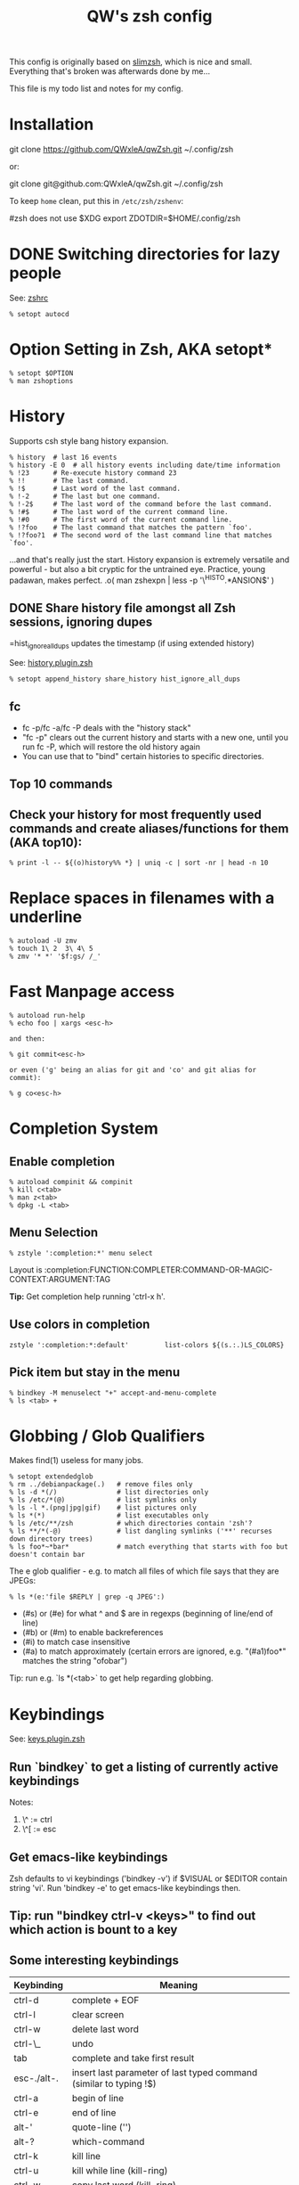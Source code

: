 #+title: QW's zsh config
#+todo: TODO TESTING | DONE

This config is originally based on [[https://github.com/changs/slimzsh.git][slimzsh]], which is nice and small. Everything that's broken was afterwards done by me...

This file is my todo list and notes for my config.

* Installation

  #+begin_example sh
  git clone https://github.com/QWxleA/qwZsh.git ~/.config/zsh
  #+end_example

  or:

  #+begin_example sh
  git clone git@github.com:QWxleA/qwZsh.git ~/.config/zsh
  #+end_example

  To keep =home= clean, put this in =/etc/zsh/zshenv=:

  #+caption: /etc/zsh/zshenv
  #+begin_example sh
    #zsh does not use $XDG
    export ZDOTDIR=$HOME/.config/zsh
  #+end_example

* DONE Switching directories for lazy people

  See: [[file:.zshrc::setopt autocd][zshrc]]

  #+BEGIN_EXAMPLE
  % setopt autocd
  #+END_EXAMPLE

* Option Setting in Zsh, AKA setopt*
#+BEGIN_EXAMPLE
% setopt $OPTION
% man zshoptions
#+END_EXAMPLE
* History
  Supports csh style bang history expansion.
  #+BEGIN_EXAMPLE
  % history  # last 16 events
  % history -E 0  # all history events including date/time information
  % !23      # Re-execute history command 23
  % !!       # The last command.
  % !$       # Last word of the last command.
  % !-2      # The last but one command.
  % !-2$     # The last word of the command before the last command.
  % !#$      # The last word of the current command line.
  % !#0      # The first word of the current command line.
  % !?foo    # The last command that matches the pattern `foo'.
  % !?foo?1  # The second word of the last command line that matches   `foo'.
  #+END_EXAMPLE

  ...and that's really just the start. History expansion is extremely   versatile
  and powerful - but also a bit cryptic for the untrained eye. Practice, young
padawan, makes perfect. .o( man zshexpn | less -p '\^HISTO.*ANSION$' )
** DONE Share history file amongst all Zsh sessions, ignoring dupes

   =hist_ignore_all_dups  updates the timestamp (if using extended history)

   See: [[file:lib/history.plugin.zsh::HISTFILE=$XDG_CACHE_HOME/.zsh_history][history.plugin.zsh]]

   #+BEGIN_EXAMPLE
   % setopt append_history share_history hist_ignore_all_dups
   #+END_EXAMPLE

** fc
+ fc -p/fc -a/fc -P deals with the "history stack"
+ "fc -p" clears out the current history and starts with a new one,
  until you run fc -P, which will restore the old history again
+ You can use that to "bind" certain histories to specific directories.
** Top 10 commands
** Check your history for most frequently used commands and create aliases/functions for them (AKA top10):
#+BEGIN_EXAMPLE
% print -l -- ${(o)history%% *} | uniq -c | sort -nr | head -n 10
#+END_EXAMPLE
* Replace spaces in filenames with a underline
#+BEGIN_EXAMPLE
% autoload -U zmv
% touch 1\ 2  3\ 4\ 5
% zmv '* *' '$f:gs/ /_'
#+END_EXAMPLE
* Fast Manpage access
  #+BEGIN_EXAMPLE
  % autoload run-help
  % echo foo | xargs <esc-h>

  and then:

  % git commit<esc-h>

  or even ('g' being an alias for git and 'co' and git alias for commit):

  % g co<esc-h>
  #+END_EXAMPLE
* Completion System
** Enable completion
#+BEGIN_EXAMPLE
% autoload compinit && compinit
% kill c<tab>
% man z<tab>
% dpkg -L <tab>
#+END_EXAMPLE
** Menu Selection
  #+BEGIN_EXAMPLE
  % zstyle ':completion:*' menu select
  #+END_EXAMPLE

  Layout is :completion:FUNCTION:COMPLETER:COMMAND-OR-MAGIC-CONTEXT:ARGUMENT:TAG

  *Tip:* Get completion help running 'ctrl-x h'.
** Use colors in completion
  #+BEGIN_EXAMPLE
  zstyle ':completion:*:default'         list-colors ${(s.:.)LS_COLORS}
  #+END_EXAMPLE
** Pick item but stay in the menu
#+BEGIN_EXAMPLE
% bindkey -M menuselect "+" accept-and-menu-complete
% ls <tab> +
#+END_EXAMPLE
* Globbing / Glob Qualifiers
Makes find(1) useless for many jobs.
#+BEGIN_EXAMPLE
% setopt extendedglob
% rm ../debianpackage(.)   # remove files only
% ls -d *(/)               # list directories only
% ls /etc/*(@)             # list symlinks only
% ls -l *.(png|jpg|gif)    # list pictures only
% ls *(*)                  # list executables only
% ls /etc/**/zsh           # which directories contain 'zsh'?
% ls **/*(-@)              # list dangling symlinks ('**' recurses down directory trees)
% ls foo*~*bar*            # match everything that starts with foo but doesn't contain bar
#+END_EXAMPLE

The e glob qualifier -  e.g. to match all files of which file
says that they are JPEGs:

#+BEGIN_EXAMPLE
% ls *(e:'file $REPLY | grep -q JPEG':)
#+END_EXAMPLE

- (#s) or (#e) for what ^ and $ are in regexps (beginning of line/end of line)
- (#b) or (#m) to enable backreferences
- (#i) to match case insensitive
- (#a) to match approximately (certain errors are ignored, e.g. "(#a1)foo*" matches the string "ofobar")

Tip: run e.g. `ls *(<tab>` to get help regarding globbing.
#+END_EXAMPLE
* Keybindings

  See: [[file:lib/keys.plugin.zsh][keys.plugin.zsh]]
** Run `bindkey` to get a listing of currently active keybindings
Notes:
1) \^ := ctrl
2) \^[ := esc
** Get emacs-like keybindings
Zsh defaults to vi keybindings ('bindkey -v') if $VISUAL or $EDITOR contain string 'vi'.
Run 'bindkey -e' to get emacs-like keybindings then.
** Tip: run "bindkey ctrl-v <keys>" to find out which action is bount to a key
** Some interesting keybindings
  | Keybinding  | Meaning                                                            |
  |-------------+--------------------------------------------------------------------|
  | ctrl-d      | complete + EOF                                                     |
  | ctrl-l      | clear screen                                                       |
  | ctrl-w      | delete last word                                                   |
  | ctrl-\_     | undo                                                               |
  | tab         | complete and take first result                                     |
  | esc-./alt-. | insert last parameter of last typed command (similar to typing !$) |
  | ctrl-a      | begin of line                                                      |
  | ctrl-e      | end of line                                                        |
  | alt-'       | quote-line ('')                                                    |
  | alt-?       | which-command                                                      |
  | ctrl-k      | kill line                                                          |
  | ctrl-u      | kill while line (kill-ring)                                        |
  | ctrl-w      | copy last word (kill-ring)                                         |
  | ctrl-y      | yank (insert kill-ring)                                            |
  | esc-q       | push line                                                          |
** Remove last part from directory name

  #+caption slash-backward-kill-word
  #+BEGIN_EXAMPLE sh
  % slash-backward-kill-word() {
      local WORDCHARS="${WORDCHARS:s@/@}"
      zle backward-kill-word
  }
  % zle -N slash-backward-kill-word
  % bindkey '\e^?' slash-backward-kill-word
  % cd /usr/share/doc/mutt/examples/<alt+backspace>
  #+END_EXAMPLE
  *Note:* configured by default in grml-zshrc, added to [[file:lib/functions.plugin.zsh::slash-backward-kill-word()][functions.plugin.zsh]]
** Keybindings {up,down}-line-or-search and history-beginning-search-{backward,forward}-end
  #+BEGIN_EXAMPLE sh
  % echo 123
  % echo 234
  % ls
  and then:
  % echo <cursor-up|down>
  vs.
  % echo 2<page-up|down>
  #+END_EXAMPLE
** Incremental search with history-incremental-pattern-search-backward:
  #+BEGIN_EXAMPLE
  % <ctrl-r>scp*r
  #+END_EXAMPLE
** Zsh Line Editor (AKA zle)
  1) It's what readline is for bash (move, delete, copy words/lines/...)
  2) Basic layout of custom widgets, used like functions:
  #+BEGIN_EXAMPLE sh
  % foobar() { LBUFFER="foobar $LBUFFER"; } # function
  % zle -N foobar         # declare function as bindable widget
  % bindkey '^x^s' foobar # bind command to a keybinding
  #+END_EXAMPLE
  3) ctrl-x-z provides help_zle_parse_keybindings in grml-zshrc
** Edit command line in editor
#+BEGIN_EXAMPLE
% autoload edit-command-line && zle -N edit-command-line
% bindkey '\ee' edit-command-line
% $SOME_COMMAND_LINE <esc-e>
#+END_EXAMPLE
** Insert last typed word
  #+BEGIN_EXAMPLE
  % insert-last-typed-word() { zle insert-last-word -- 0 -1 };
  % zle -N insert-last-typed-word;
  % bindkey "\em" insert-last-typed-word
  % mv foobar <esc-m>
  #+END_EXAMPLE
* Loadable modules
** Play tetris
  #+BEGIN_EXAMPLE
  % autoload -U tetris
  % tetris
  #+END_EXAMPLE
** URL quoting
  #+BEGIN_EXAMPLE
  % autoload -U url-quote-magic
  % zle -N self-insert url-quote-magic
  #+END_EXAMPLE
  Disclaimer: annoying when using e.g. http://example.org/foo{1,2,3}.tgz
* Prompt
  #+BEGIN_EXAMPLE
  % autoload -U promptinit
  % promptinit
  % prompt fire
  % prompt <tab>
  #+END_EXAMPLE
** Exit code in prompt, if it's not exit code 0
** Special functions
*** precmd(): executed before each prompt - e.g. for setting prompt information
*** preexec(): running before every command - e.g. for setting GNU screen title
** RPOMPT with a smiley (note: the version in grml-zshrc is more sophisticated -> moving smiley)
  #+BEGIN_EXAMPLE
  precmd () { RPROMPT="%(?..:()%" }
  #+END_EXAMPLE
** Get VCS information into your prompt - vcs\_info
   #+BEGIN_EXAMPLE
   autoload -Uz vcs_info
   precmd() {
     psvar=()
     vcs_info
     [[ -n $vcs_info_msg_0_ ]] && psvar[1]="$vcs_info_msg_0_"
   }
   PS1="%m%(1v.%F{green}%1v%f.)%# "
   #+END_EXAMPLE
* Hashed directories
  #+BEGIN_EXAMPLE
  % hash -d doc=/usr/share/doc
  % cd ~doc
  % hash -d deb=/var/cache/apt/archives
  % sudo dpkg -i ~deb/foobar*deb
  #+END_EXAMPLE
* On-the-fly editing of variables
  #+BEGIN_EXAMPLE
  % vared PATH
  #+END_EXAMPLE
* Text replacing
  #+BEGIN_EXAMPLE
  % mkdir -p /tmp/linux-2.6.3{8,9}/demo
  % cd /tmp/linux-2.6.38/demo
  % cd 38 <tab>

  % echo foo
  % ^foo^bar

  % echo foo_bar
  % echo !$:s/foo/baz/
  #+END_EXAMPLE
* Suffix aliases
  #+BEGIN_EXAMPLE
  % alias -s txt=vim
  % foobar.txt
  % alias -s pdf=xpdf
  % print.pdf
  #+END_EXAMPLE
* TODO Grml-zshrc specific stuff
** In-place mkdir to create directory under cursor or the selected area
#+BEGIN_EXAMPLE
% cp file /tmp/doesnotexist/<ctrl-xM>
#+END_EXAMPLE
** Create a temporary directory and change cwd to it
#+BEGIN_EXAMPLE
% cdt
#+END_EXAMPLE
** Directory specific shell configuration with Zsh
See http://michael-prokop.at/blog/2009/05/30/directory-specific-shell-configuration-with-zsh/
Hint: do you remember the fc section? You can combine the directory specific shell configuration with 'fc -p $file'!
** Smart cd
#+BEGIN_EXAMPLE
% which cd
cd () {
        if [[ -f ${1} ]]
        then
                [[ ! -e ${1:h} ]] && return 1
                print "Correcting ${1} to ${1:h}"
                builtin cd ${1:h}
        else
                builtin cd ${1}
        fi
}
% cd /etc/fstab
#+END_EXAMPLE
** grml-zsh-fg
#+BEGIN_EXAMPLE
% vim # ... <ctrl-z>
% echo foobar
% <ctrl-z>
#+END_EXAMPLE
** sudo-command-line
#+BEGIN_EXAMPLE
% which sudo-command-line
sudo-command-line () {
        [[ -z $BUFFER ]] && zle up-history
        if [[ $BUFFER != sudo\ * ]]
        then
                BUFFER="sudo $BUFFER"
                CURSOR=$(( CURSOR+5 ))
        fi
}
% gparted /dev/sda <ctrl-o s>
#+END_EXAMPLE
* Speed up typing
| Long version                           | Short version                                           |
|----------------------------------------+---------------------------------------------------------|
| for i in $(seq 2 9); do echo $i ; done | for i in {2..9}; echo $i                                |
| ls $(which vim)                        | ls =vim                                                 |
| cat bar baz $PIPECHAR sort             | sort <b{ar,az}                                          |
| ls /usr/share/doc/mutt/examples        | ls /u/s/d/m/e<tab>                                      |
| gzip -cd foo.gz && less foo            | less <(gzip -cd foo.gz)                                 |
| ls >file1; ls >file2; ls >file3        | ls >file1 >file2 >file3                                 |
| -                                      | less <file1 <file2                                      |
| -                                      | diff <(sort foo) <(sort bar)                            |
| -                                      | xpdf =(zcat ~doc/grml-docs/zsh/grml-zsh-refcard.pdf.gz) |
#+END_EXAMPLE
* FAQ
1) Q: How to I get a listing of all my currently in use options?

  Answer:
  #+BEGIN_EXAMPLE
  setopt ksh_option_print && setopt

or:

  printf '%s=%s\n' "${(@kv)options}"
  #+END_EXAMPLE
2) Q: Why do I get "zsh: command not found:" even though I just installed the program?

  Answer: execute:
  #+BEGIN_EXAMPLE
  % rehash
  #+END_EXAMPLE
  or use completion system as provided by grml-zshrc (completion will rehash automatically).
3) Q: What's this strange word splitting thing?

  Answer: see http://zsh.sourceforge.net/FAQ/zshfaq03.html
  #+BEGIN_EXAMPLE
  % var="foo bar"
  % args() { echo $#; }
  % args $var
  1
  % setopt shwordsplit
  % args $var
  2
  #+END_EXAMPLE
* Resources
  - Zsh Homepage: http://zsh.sourceforge.net/
  - Zsh Wiki: http://zshwiki.org
  - Zsh Manpages: man zshall
  - Zsh Reference Card: http://www.bash2zsh.com/zsh_refcard/refcard.pdf
  - User's Guide to ZSH: http://zsh.sourceforge.net/Guide/ (old but   still interesting)
  - Zsh Talk by caphuso: ftp://ft.bewatermyfriend.org/comp/zshtalk.html
  - English Book: http://www.bash2zsh.com/
  - German Book: http://zshbuch.org/
  - Grml's Zsh stuff: http://grml.org/zsh/
  - This README file is almost completely (initially) lifted from [[https://grml.org/zsh-pony/][The Zsh Pony]] ((c) 2011 by Michael Prokop <mika@grml.org>). All errors later added by me.
